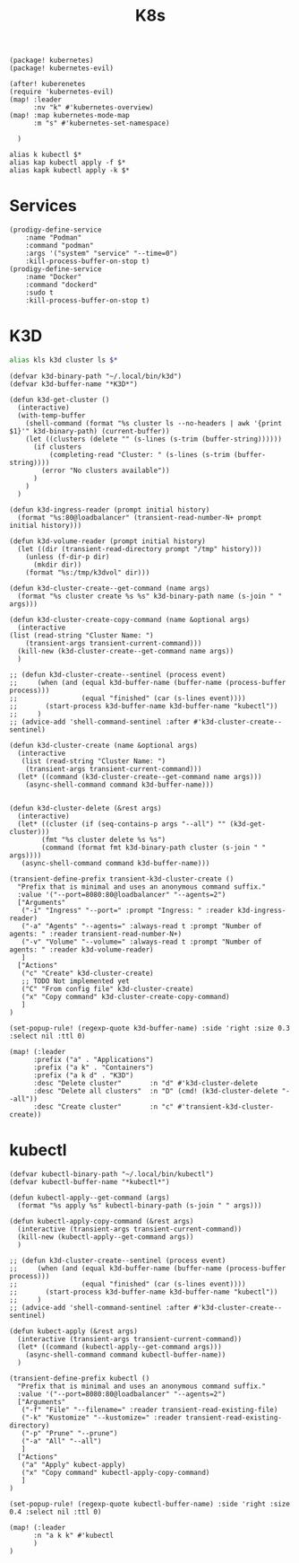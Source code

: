 #+title: K8s

#+begin_src elisp :noweb-ref packages
(package! kubernetes)
(package! kubernetes-evil)
#+end_src

#+begin_src elisp :noweb-ref configs
(after! kuberenetes
(require 'kubernetes-evil)
(map! :leader
      :nv "k" #'kubernetes-overview)
(map! :map kubernetes-mode-map
      :m "s" #'kubernetes-set-namespace)

  )
#+end_src

#+begin_src shell :noweb-ref aliases
alias k kubectl $*
alias kap kubectl apply -f $*
alias kapk kubectl apply -k $*
#+end_src

* Services

#+begin_src elisp :noweb-ref prodigy-services
(prodigy-define-service
    :name "Podman"
    :command "podman"
    :args '("system" "service" "--time=0")
    :kill-process-buffer-on-stop t)
(prodigy-define-service
    :name "Docker"
    :command "dockerd"
    :sudo t
    :kill-process-buffer-on-stop t)
#+end_src
* K3D

#+begin_src sh :noweb-ref aliases
alias kls k3d cluster ls $*
#+end_src

#+begin_src elisp :noweb-ref configs
(defvar k3d-binary-path "~/.local/bin/k3d")
(defvar k3d-buffer-name "*K3D*")

(defun k3d-get-cluster ()
  (interactive)
  (with-temp-buffer
    (shell-command (format "%s cluster ls --no-headers | awk '{print $1}'" k3d-binary-path) (current-buffer))
    (let ((clusters (delete "" (s-lines (s-trim (buffer-string))))))
      (if clusters
          (completing-read "Cluster: " (s-lines (s-trim (buffer-string))))
        (error "No clusters available"))
      )
    )
  )

(defun k3d-ingress-reader (prompt initial history)
  (format "%s:80@loadbalancer" (transient-read-number-N+ prompt initial history)))

(defun k3d-volume-reader (prompt initial history)
  (let ((dir (transient-read-directory prompt "/tmp" history)))
    (unless (f-dir-p dir)
      (mkdir dir))
    (format "%s:/tmp/k3dvol" dir)))

(defun k3d-cluster-create--get-command (name args)
  (format "%s cluster create %s %s" k3d-binary-path name (s-join " " args)))

(defun k3d-cluster-create-copy-command (name &optional args)
  (interactive
(list (read-string "Cluster Name: ")
    (transient-args transient-current-command)))
  (kill-new (k3d-cluster-create--get-command name args))
  )

;; (defun k3d-cluster-create--sentinel (process event)
;;     (when (and (equal k3d-buffer-name (buffer-name (process-buffer process)))
;;                (equal "finished" (car (s-lines event))))
;;       (start-process k3d-buffer-name k3d-buffer-name "kubectl"))
;;     )
;; (advice-add 'shell-command-sentinel :after #'k3d-cluster-create--sentinel)

(defun k3d-cluster-create (name &optional args)
  (interactive
   (list (read-string "Cluster Name: ")
    (transient-args transient-current-command)))
  (let* ((command (k3d-cluster-create--get-command name args)))
    (async-shell-command command k3d-buffer-name)))


(defun k3d-cluster-delete (&rest args)
  (interactive)
  (let* ((cluster (if (seq-contains-p args "--all") "" (k3d-get-cluster)))
        (fmt "%s cluster delete %s %s")
        (command (format fmt k3d-binary-path cluster (s-join " " args))))
   (async-shell-command command k3d-buffer-name)))

(transient-define-prefix transient-k3d-cluster-create ()
  "Prefix that is minimal and uses an anonymous command suffix."
  :value '("--port=8080:80@loadbalancer" "--agents=2")
  ["Arguments"
   ("-i" "Ingress" "--port=" :prompt "Ingress: " :reader k3d-ingress-reader)
   ("-a" "Agents" "--agents=" :always-read t :prompt "Number of agents: " :reader transient-read-number-N+)
   ("-v" "Volume" "--volume=" :always-read t :prompt "Number of agents: " :reader k3d-volume-reader)
   ]
  ["Actions"
   ("c" "Create" k3d-cluster-create)
   ;; TODO Not implemented yet
   ("C" "From config file" k3d-cluster-create)
   ("x" "Copy command" k3d-cluster-create-copy-command)
   ]
)

(set-popup-rule! (regexp-quote k3d-buffer-name) :side 'right :size 0.3 :select nil :ttl 0)

(map! (:leader
      :prefix ("a" . "Applications")
      :prefix ("a k" . "Containers")
      :prefix ("a k d" . "K3D")
      :desc "Delete cluster"       :n "d" #'k3d-cluster-delete
      :desc "Delete all clusters"  :n "D" (cmd! (k3d-cluster-delete "--all"))
      :desc "Create cluster"       :n "c" #'transient-k3d-cluster-create))
#+end_src
* kubectl

#+begin_src elisp :noweb-ref configs
(defvar kubectl-binary-path "~/.local/bin/kubectl")
(defvar kubectl-buffer-name "*kubectl*")

(defun kubectl-apply--get-command (args)
  (format "%s apply %s" kubectl-binary-path (s-join " " args)))

(defun kubectl-apply-copy-command (&rest args)
  (interactive (transient-args transient-current-command))
  (kill-new (kubectl-apply--get-command args))
  )

;; (defun k3d-cluster-create--sentinel (process event)
;;     (when (and (equal k3d-buffer-name (buffer-name (process-buffer process)))
;;                (equal "finished" (car (s-lines event))))
;;       (start-process k3d-buffer-name k3d-buffer-name "kubectl"))
;;     )
;; (advice-add 'shell-command-sentinel :after #'k3d-cluster-create--sentinel)

(defun kubect-apply (&rest args)
  (interactive (transient-args transient-current-command))
  (let* ((command (kubectl-apply--get-command args)))
    (async-shell-command command kubectl-buffer-name))
  )

(transient-define-prefix kubectl ()
  "Prefix that is minimal and uses an anonymous command suffix."
  :value '("--port=8080:80@loadbalancer" "--agents=2")
  ["Arguments"
   ("-f" "File" "--filename=" :reader transient-read-existing-file)
   ("-k" "Kustomize" "--kustomize=" :reader transient-read-existing-directory)
   ("-p" "Prune" "--prune")
   ("-a" "All" "--all")
   ]
  ["Actions"
   ("a" "Apply" kubect-apply)
   ("x" "Copy command" kubectl-apply-copy-command)
   ]
)

(set-popup-rule! (regexp-quote kubectl-buffer-name) :side 'right :size 0.4 :select nil :ttl 0)

(map! (:leader
      :n "a k k" #'kubectl
      )
)
#+end_src
